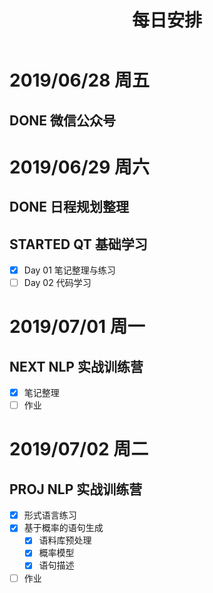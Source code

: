 #+TITLE: 每日安排

* 2019/06/28 周五

** DONE 微信公众号
   CLOSED: [2019-06-29 六 19:28]
:LOGBOOK:
- State "DONE"       from "STARTED"    [2019-06-29 六 19:28]
CLOCK: [2019-06-28 五 14:01]--[2019-06-28 五 15:11] =>  1:10
:END:

* 2019/06/29 周六

** DONE 日程规划整理
   CLOSED: [2019-06-29 六 19:42] SCHEDULED: <2019-06-29 六 19:30>
   :PROPERTIES:
   :Effort:   30
   :END:
   :LOGBOOK:
   - State "DONE"       from "TODO"       [2019-06-29 六 19:42]
   CLOCK: [2019-06-29 六 19:29]--[2019-06-29 六 19:41] =>  0:12
   :END:
   
** STARTED QT 基础学习
   :LOGBOOK:
   CLOCK: [2019-06-29 六 20:59]--[2019-06-29 六 21:28] =>  0:29
   CLOCK: [2019-06-29 六 20:14]--[2019-06-29 六 20:39] =>  0:25
   CLOCK: [2019-06-29 六 19:43]--[2019-06-29 六 20:08] =>  0:25
   :END:

   - [X] Day 01 笔记整理与练习
   - [ ] Day 02 代码学习
* 2019/07/01 周一

** NEXT NLP 实战训练营
SCHEDULED: <2019-07-01 Mon 14:34>
:LOGBOOK:
CLOCK: [2019-07-01 Mon 14:34]--[2019-07-01 Mon 16:33] =>  1:59
CLOCK: [2019-07-01 一 11:09]--[2019-07-01 一 12:31] =>  1:22
:END:

- [X] 笔记整理
- [ ] 作业
* 2019/07/02 周二

** PROJ NLP 实战训练营
:LOGBOOK:
CLOCK: [2019-07-02 Tue 13:00]--[2019-07-02 Tue 13:10] =>  0:10
CLOCK: [2019-07-02 Tue 10:41]--[2019-07-02 Tue 11:44] =>  1:03
:END:

- [X] 形式语言练习
- [X] 基于概率的语句生成
  - [X] 语料库预处理
  - [X] 概率模型
  - [X] 语句描述
- [ ] 作业
